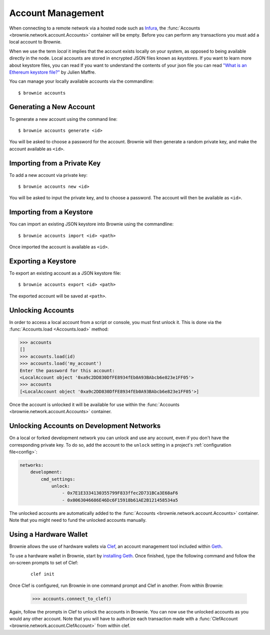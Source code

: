 .. _local-accounts:

==================
Account Management
==================

When connecting to a remote network via a hosted node such as `Infura <https://infura.io/>`_, the :func:`Accounts <brownie.network.account.Accounts>` container will be empty. Before you can perform any transactions you must add a local account to Brownie.

When we use the term `local` it implies that the account exists locally on your system, as opposed to being available directly in the node. Local accounts are stored in encrypted JSON files known as `keystores`. If you want to learn more about keystore files, you can read If you want to understand the contents of your json file you can read `"What is an Ethereum keystore file?" <https://medium.com/@julien.maffre/what-is-an-ethereum-keystore-file-86c8c5917b97>`_ by Julien Maffre.

You can manage your locally available accounts via the commandline:

::

    $ brownie accounts

Generating a New Account
========================

To generate a new account using the command line:

::

    $ brownie accounts generate <id>

You will be asked to choose a password for the account. Brownie will then generate a random private key, and make the account available as ``<id>``.

Importing from a Private Key
============================

To add a new account via private key:

::

    $ brownie accounts new <id>

You will be asked to input the private key, and to choose a password. The account will then be available as ``<id>``.

Importing from a Keystore
=========================

You can import an existing JSON keystore into Brownie using the commandline:

::

    $ brownie accounts import <id> <path>

Once imported the account is available as ``<id>``.

Exporting a Keystore
====================

To export an existing account as a JSON keystore file:

::

    $ brownie accounts export <id> <path>

The exported account will be saved at ``<path>``.

Unlocking Accounts
==================

In order to access a local account from a script or console, you must first unlock it. This is done via the :func:`Accounts.load <Accounts.load>` method:

.. code-block:: python

    >>> accounts
    []
    >>> accounts.load(id)
    >>> accounts.load('my_account')
    Enter the password for this account:
    <LocalAccount object '0xa9c2DD830DfFE8934fEb0A93BAbcb6e823e1FF05'>
    >>> accounts
    [<LocalAccount object '0xa9c2DD830DfFE8934fEb0A93BAbcb6e823e1FF05'>]

Once the account is unlocked it will be available for use within the :func:`Accounts <brownie.network.account.Accounts>` container.

Unlocking Accounts on Development Networks
==========================================

On a local or forked development network you can unlock and use any account, even if you don't have the corresponding private key.
To do so, add the account to the ``unlock`` setting in a project's :ref:`configuration file<config>`:

.. code-block:: yaml

        networks:
            development:
                cmd_settings:
                    unlock:
                        - 0x7E1E3334130355799F833ffec2D731BCa3E68aF6
                        - 0x0063046686E46Dc6F15918b61AE2B121458534a5

The unlocked accounts are automatically added to the :func:`Accounts <brownie.network.account.Accounts>` container.
Note that you might need to fund the unlocked accounts manually.

Using a Hardware Wallet
=======================

Brownie allows the use of hardware wallets via `Clef <https://geth.ethereum.org/docs/clef/tutorial>`_, an account management tool included within `Geth <https://geth.ethereum.org/>`_.

To use a hardware wallet in Brownie, start by `installing Geth <https://geth.ethereum.org/docs/install-and-build/installing-geth>`_. Once finished, type the following command and follow the on-screen prompts to set of Clef:

    ::

        clef init

Once Clef is configured, run Brownie in one command prompt and Clef in another. From within Brownie:

    .. code-block:: python

        >>> accounts.connect_to_clef()

Again, follow the prompts in Clef to unlock the accounts in Brownie. You can now use the unlocked accounts as you would any other account.  Note that you will have to authorize each transaction made with a :func:`ClefAccount <brownie.network.account.ClefAccount>` from within clef.

